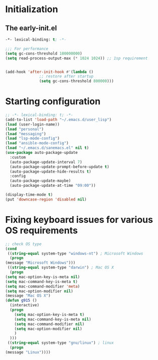 * Initialization
** The early-init.el
#+begin_src emacs-lisp :tangle ~/.emacs.d/early-init.el :results code
  -*- lexical-binding: t; -*-

  ;;; For performance
  (setq gc-cons-threshold 100000000)
  (setq read-process-output-max (* 1024 1024)) ;; 1sp requirement


  (add-hook 'after-init-hook #'(lambda ()
				 ;; restore after startup
				 (setq gc-cons-threshold 800000)))
#+end_src
* Starting configuration
#+begin_src emacs-lisp :tangle ~/.emacs.d/init.el
  ;; -*- lexical-binding: t; -*-
  (add-to-list 'load-path "~/.emacs.d/user_lisp")
  (load (user-login-name))
  (load "personal")
  (load "messaging")
  (load "lsp-mode-config")
  (load "ansible-mode-config")
  (load "~/.emacs.d/sanemacs.el" nil t)
  (use-package auto-package-update
    :custom
    (auto-package-update-interval 7)
    (auto-package-update-prompt-before-update t)
    (auto-package-update-hide-results t)
    :config
    (auto-package-update-maybe)
    (auto-package-update-at-time "09:00"))

  (display-time-mode t)
  (put 'downcase-region 'disabled nil)

#+end_src
* Fixing keyboard issues for various OS requirements
#+begin_src emacs-lisp :tangle ~/.emacs.d/init.el
	    ;; check OS type
	    (cond
	     ((string-equal system-type "windows-nt") ; Microsoft Windows
	      (progn
		(message "Microsoft Windows")))
	     ((string-equal system-type "darwin") ; Mac OS X
	      (progn
		(setq mac-option-key-is-meta nil)
		(setq mac-command-key-is-meta t)
		(setq mac-command-modifier 'meta)
		(setq mac-option-modifier nil)
		(message "Mac OS X")
		(defun g915 ()
		  (interactive)
		  (progn
		    (setq mac-option-key-is-meta t)
		    (setq mac-command-key-is-meta nil)
		    (setq mac-command-modifier nil)
		    (setq mac-option-modifier nil)
		    )
		  )))
	     ((string-equal system-type "gnu/linux") ; linux
	      (progn
		(message "Linux"))))
#+end_src
